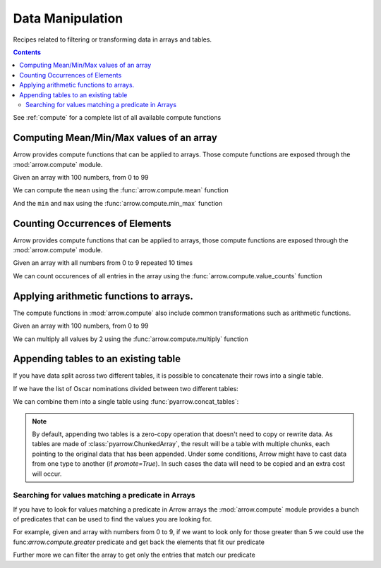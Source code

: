 =================
Data Manipulation
=================

Recipes related to filtering or transforming data in
arrays and tables.

.. contents::

See :ref:`compute` for a complete list of all available compute functions

Computing Mean/Min/Max values of an array
=========================================

Arrow provides compute functions that can be applied to arrays.
Those compute functions are exposed through the :mod:`arrow.compute`
module.

.. testsetup::

  import numpy as np
  import pyarrow as pa

  arr = pa.array(np.arange(100))

Given an array with 100 numbers, from 0 to 99

.. testcode::

  print(f"{arr[0]} .. {arr[-1]}")

.. testoutput::

  0 .. 99

We can compute the ``mean`` using the :func:`arrow.compute.mean`
function

.. testcode::

  import pyarrow.compute as pc

  mean = pc.mean(arr)
  print(mean)

.. testoutput::

  49.5

And the ``min`` and ``max`` using the :func:`arrow.compute.min_max`
function

.. testcode::

  import pyarrow.compute as pc

  min_max = pc.min_max(arr)
  print(min_max)

.. testoutput::

  [('min', 0), ('max', 99)]

Counting Occurrences of Elements
================================

Arrow provides compute functions that can be applied to arrays,
those compute functions are exposed through the :mod:`arrow.compute`
module.

.. testsetup::

  import pyarrow as pa

  nums_arr = pa.array(list(range(10))*10)

Given an array with all numbers from 0 to 9 repeated 10 times

.. testcode::

  print(f"LEN: {len(nums_arr)}, MIN/MAX: {nums_arr[0]} .. {nums_arr[-1]}")

.. testoutput::

  LEN: 100, MIN/MAX: 0 .. 9

We can count occurences of all entries in the array using the
:func:`arrow.compute.value_counts` function

.. testcode::

  import pyarrow.compute as pc

  counts = pc.value_counts(nums_arr)
  for pair in counts:
      print(pair)

.. testoutput::

  [('values', 0), ('counts', 10)]
  [('values', 1), ('counts', 10)]
  [('values', 2), ('counts', 10)]
  [('values', 3), ('counts', 10)]
  [('values', 4), ('counts', 10)]
  [('values', 5), ('counts', 10)]
  [('values', 6), ('counts', 10)]
  [('values', 7), ('counts', 10)]
  [('values', 8), ('counts', 10)]
  [('values', 9), ('counts', 10)]

Applying arithmetic functions to arrays.
=========================================

The compute functions in :mod:`arrow.compute` also include
common transformations such as arithmetic functions.

Given an array with 100 numbers, from 0 to 99

.. testcode::

  print(f"{arr[0]} .. {arr[-1]}")

.. testoutput::

  0 .. 99

We can multiply all values by 2 using the :func:`arrow.compute.multiply`
function

.. testcode::

  import pyarrow.compute as pc

  doubles = pc.multiply(arr, 2)
  print(f"{doubles[0]} .. {doubles[-1]}")

.. testoutput::

  0 .. 198

Appending tables to an existing table
=====================================

If you have data split across two different tables, it is possible
to concatenate their rows into a single table.

If we have the list of Oscar nominations divided between two different tables:

.. testcode::

  import pyarrow as pa

  oscar_nominations_1 = pa.table([
    ["Meryl Streep", "Katharine Hepburn"],
    [21, 12]
  ], names=["actor", "nominations"])

  oscar_nominations_2 = pa.table([
    ["Jack Nicholson", "Bette Davis"],
    [12, 10]
  ], names=["actor", "nominations"])

We can combine them into a single table using :func:`pyarrow.concat_tables`:

.. testcode::

  oscar_nominations = pa.concat_tables([oscar_nominations_1, 
                                        oscar_nominations_2])

  print(oscar_nominations.to_pydict())

.. testoutput::

  {'actor': ['Meryl Streep', 'Katharine Hepburn', 'Jack Nicholson', 'Bette Davis'], 'nominations': [21, 12, 12, 10]}

.. note::

  By default, appending two tables is a zero-copy operation that doesn't need to
  copy or rewrite data. As tables are made of :class:`pyarrow.ChunkedArray`,
  the result will be a table with multiple chunks, each pointing to the original 
  data that has been appended. Under some conditions, Arrow might have to 
  cast data from one type to another (if `promote=True`).  In such cases the data 
  will need to be copied and an extra cost will occur.

Searching for values matching a predicate in Arrays
---------------------------------------------------

If you have to look for values matching a predicate in Arrow arrays
the :mod:`arrow.compute` module provides a bunch of predicates that
can be used to find the values you are looking for.

For example, given and array with numbers from 0 to 9, if we
want to look only for those greater than 5 we could use the
func:`arrow.compute.greater` predicate and get back the elements
that fit our predicate

.. testcode::

  import pyarrow as pa
  import pyarrow.compute as pc

  arr = pa.array(range(10))
  gtfive = pc.greater(arr, 5)

  print(gtfive.to_string())

.. testoutput::

  [
    false,
    false,
    false,
    false,
    false,
    false,
    true,
    true,
    true,
    true
  ]

Further more we can filter the array to get only the entries
that match our predicate

.. testcode::

  filtered_array = pc.filter(arr, gtfive)
  print(filtered_array)

.. testoutput::

  [
    6,
    7,
    8,
    9
  ]